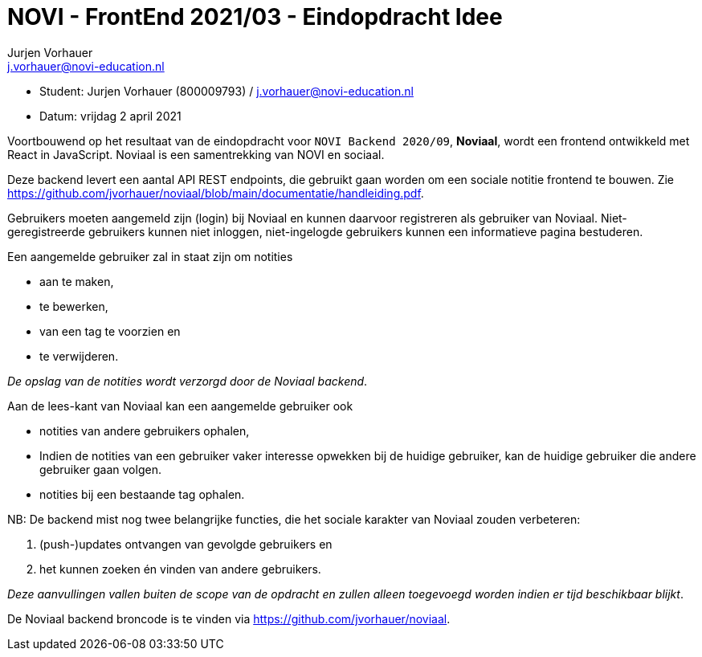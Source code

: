 = NOVI - FrontEnd 2021/03 - Eindopdracht Idee
Jurjen Vorhauer <j.vorhauer@novi-education.nl>

[circle]
* Student: Jurjen Vorhauer (800009793) / j.vorhauer@novi-education.nl
* Datum: vrijdag 2 april 2021

Voortbouwend op het resultaat van de eindopdracht voor `NOVI Backend 2020/09`, *Noviaal*, wordt een frontend ontwikkeld met React in JavaScript. Noviaal is een samentrekking van NOVI en sociaal.

Deze backend levert een aantal API REST endpoints, die gebruikt gaan worden om een sociale notitie frontend te bouwen. Zie https://github.com/jvorhauer/noviaal/blob/main/documentatie/handleiding.pdf.

Gebruikers moeten aangemeld zijn (login) bij Noviaal en kunnen daarvoor registreren als gebruiker van Noviaal. Niet-geregistreerde gebruikers kunnen niet inloggen, niet-ingelogde gebruikers kunnen een informatieve pagina bestuderen.

Een aangemelde gebruiker zal in staat zijn om notities

* aan te maken,
* te bewerken,
* van een tag te voorzien en
* te verwijderen.

_De opslag van de notities wordt verzorgd door de Noviaal backend_.

Aan de lees-kant van Noviaal kan een aangemelde gebruiker ook

* notities van andere gebruikers ophalen,
* Indien de notities van een gebruiker vaker interesse opwekken bij de huidige gebruiker, kan de huidige gebruiker die andere gebruiker gaan volgen.
* notities bij een bestaande tag ophalen.

NB: De backend mist nog twee belangrijke functies, die het sociale karakter van Noviaal zouden verbeteren:

. (push-)updates ontvangen van gevolgde gebruikers en
. het kunnen zoeken én vinden van andere gebruikers.

_Deze aanvullingen vallen buiten de scope van de opdracht en zullen alleen toegevoegd worden indien er tijd beschikbaar blijkt_.

De Noviaal backend broncode is te vinden via https://github.com/jvorhauer/noviaal.
